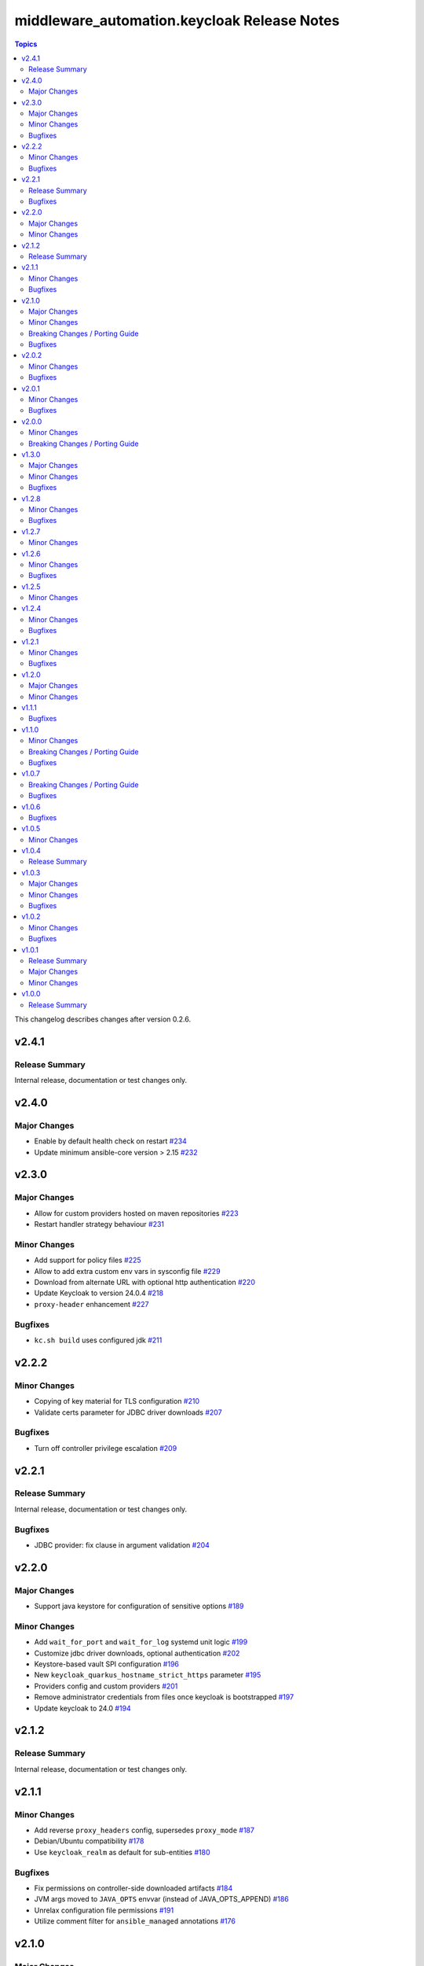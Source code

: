 =============================================
middleware\_automation.keycloak Release Notes
=============================================

.. contents:: Topics

This changelog describes changes after version 0.2.6.

v2.4.1
======

Release Summary
---------------

Internal release, documentation or test changes only.

v2.4.0
======

Major Changes
-------------

- Enable by default health check on restart `#234 <https://github.com/ansible-middleware/keycloak/pull/234>`_
- Update minimum ansible-core version > 2.15 `#232 <https://github.com/ansible-middleware/keycloak/pull/232>`_

v2.3.0
======

Major Changes
-------------

- Allow for custom providers hosted on maven repositories `#223 <https://github.com/ansible-middleware/keycloak/pull/223>`_
- Restart handler strategy behaviour `#231 <https://github.com/ansible-middleware/keycloak/pull/231>`_

Minor Changes
-------------

- Add support for policy files `#225 <https://github.com/ansible-middleware/keycloak/pull/225>`_
- Allow to add extra custom env vars in sysconfig file `#229 <https://github.com/ansible-middleware/keycloak/pull/229>`_
- Download from alternate URL with optional http authentication `#220 <https://github.com/ansible-middleware/keycloak/pull/220>`_
- Update Keycloak to version 24.0.4 `#218 <https://github.com/ansible-middleware/keycloak/pull/218>`_
- ``proxy-header`` enhancement `#227 <https://github.com/ansible-middleware/keycloak/pull/227>`_

Bugfixes
--------

- ``kc.sh build`` uses configured jdk `#211 <https://github.com/ansible-middleware/keycloak/pull/211>`_

v2.2.2
======

Minor Changes
-------------

- Copying of key material for TLS configuration `#210 <https://github.com/ansible-middleware/keycloak/pull/210>`_
- Validate certs parameter for JDBC driver downloads `#207 <https://github.com/ansible-middleware/keycloak/pull/207>`_

Bugfixes
--------

- Turn off controller privilege escalation `#209 <https://github.com/ansible-middleware/keycloak/pull/209>`_

v2.2.1
======

Release Summary
---------------

Internal release, documentation or test changes only.

Bugfixes
--------

- JDBC provider: fix clause in argument validation `#204 <https://github.com/ansible-middleware/keycloak/pull/204>`_

v2.2.0
======

Major Changes
-------------

- Support java keystore for configuration of sensitive options `#189 <https://github.com/ansible-middleware/keycloak/pull/189>`_

Minor Changes
-------------

- Add ``wait_for_port`` and ``wait_for_log`` systemd unit logic `#199 <https://github.com/ansible-middleware/keycloak/pull/199>`_
- Customize jdbc driver downloads, optional authentication `#202 <https://github.com/ansible-middleware/keycloak/pull/202>`_
- Keystore-based vault SPI configuration `#196 <https://github.com/ansible-middleware/keycloak/pull/196>`_
- New ``keycloak_quarkus_hostname_strict_https`` parameter `#195 <https://github.com/ansible-middleware/keycloak/pull/195>`_
- Providers config and custom providers `#201 <https://github.com/ansible-middleware/keycloak/pull/201>`_
- Remove administrator credentials from files once keycloak is bootstrapped `#197 <https://github.com/ansible-middleware/keycloak/pull/197>`_
- Update keycloak to 24.0 `#194 <https://github.com/ansible-middleware/keycloak/pull/194>`_

v2.1.2
======

Release Summary
---------------

Internal release, documentation or test changes only.

v2.1.1
======

Minor Changes
-------------

- Add reverse ``proxy_headers`` config, supersedes ``proxy_mode`` `#187 <https://github.com/ansible-middleware/keycloak/pull/187>`_
- Debian/Ubuntu compatibility `#178 <https://github.com/ansible-middleware/keycloak/pull/178>`_
- Use ``keycloak_realm`` as default for sub-entities `#180 <https://github.com/ansible-middleware/keycloak/pull/180>`_

Bugfixes
--------

- Fix permissions on controller-side downloaded artifacts `#184 <https://github.com/ansible-middleware/keycloak/pull/184>`_
- JVM args moved to ``JAVA_OPTS`` envvar (instead of JAVA_OPTS_APPEND) `#186 <https://github.com/ansible-middleware/keycloak/pull/186>`_
- Unrelax configuration file permissions `#191 <https://github.com/ansible-middleware/keycloak/pull/191>`_
- Utilize comment filter for ``ansible_managed`` annotations `#176 <https://github.com/ansible-middleware/keycloak/pull/176>`_

v2.1.0
======

Major Changes
-------------

- Implement infinispan TCPPING discovery protocol `#159 <https://github.com/ansible-middleware/keycloak/pull/159>`_

Minor Changes
-------------

- Set enable-recovery when xa transactions are enabled `#167 <https://github.com/ansible-middleware/keycloak/pull/167>`_
- keycloak_quarkus: Allow configuring log rotate options in quarkus configuration `#161 <https://github.com/ansible-middleware/keycloak/pull/161>`_
- keycloak_quarkus: ``sticky-session`` for infinispan routes `#163 <https://github.com/ansible-middleware/keycloak/pull/163>`_

Breaking Changes / Porting Guide
--------------------------------

- keycloak_quarkus: renamed infinispan host list configuration `#157 <https://github.com/ansible-middleware/keycloak/pull/157>`_

Bugfixes
--------

- keycloak_quarkus: fix custom JAVA_HOME parameter name `#171 <https://github.com/ansible-middleware/keycloak/pull/171>`_

v2.0.2
======

Minor Changes
-------------

- keycloak_quarkus: Add support for sqlserver jdbc driver `#148 <https://github.com/ansible-middleware/keycloak/pull/148>`_
- keycloak_quarkus: allow configuration of ``hostname-strict-backchannel`` `#152 <https://github.com/ansible-middleware/keycloak/pull/152>`_
- keycloak_quarkus: systemd restart behavior `#145 <https://github.com/ansible-middleware/keycloak/pull/145>`_

Bugfixes
--------

- keycloak_quarkus: Use ``keycloak_quarkus_java_opts`` `#154 <https://github.com/ansible-middleware/keycloak/pull/154>`_
- keycloak_quarkus: allow ports <1024 (e.g. :443) in systemd unit `#150 <https://github.com/ansible-middleware/keycloak/pull/150>`_

v2.0.1
======

Minor Changes
-------------

- keycloak_quarkus: add hostname-strict parameter `#139 <https://github.com/ansible-middleware/keycloak/pull/139>`_
- keycloak_quarkus: update to version 23.0.1 `#133 <https://github.com/ansible-middleware/keycloak/pull/133>`_

Bugfixes
--------

- keycloak_quarkus: template requires lowercase boolean values `#138 <https://github.com/ansible-middleware/keycloak/pull/138>`_

v2.0.0
======

Minor Changes
-------------

- Add new parameter for port offset configuration `#124 <https://github.com/ansible-middleware/keycloak/pull/124>`_
- Update Keycloak to version 22.0.5 `#122 <https://github.com/ansible-middleware/keycloak/pull/122>`_

Breaking Changes / Porting Guide
--------------------------------

- Add support for more http-related configs `#115 <https://github.com/ansible-middleware/keycloak/pull/115>`_
- Update minimum ansible-core version > 2.14 `#119 <https://github.com/ansible-middleware/keycloak/pull/119>`_
- keycloak_quarkus: enable config of key store and trust store `#116 <https://github.com/ansible-middleware/keycloak/pull/116>`_

v1.3.0
======

Major Changes
-------------

- Run service as ``keycloak_service_user`` `#106 <https://github.com/ansible-middleware/keycloak/pull/106>`_

Minor Changes
-------------

- keycloak_quarkus: Update Keycloak to version 22.0.3 `#112 <https://github.com/ansible-middleware/keycloak/pull/112>`_
- keycloak_quarkus: fix admin console redirect when running locally `#111 <https://github.com/ansible-middleware/keycloak/pull/111>`_
- keycloak_quarkus: skip proxy config if ``keycloak_quarkus_proxy_mode`` is ``none`` `#109 <https://github.com/ansible-middleware/keycloak/pull/109>`_

Bugfixes
--------

- keycloak_quarkus: fix validation failure upon port configuration change `#113 <https://github.com/ansible-middleware/keycloak/pull/113>`_

v1.2.8
======

Minor Changes
-------------

- keycloak_quarkus: set openjdk 17 as default `#103 <https://github.com/ansible-middleware/keycloak/pull/103>`_
- keycloak_quarkus: update to version 22.0.1 `#107 <https://github.com/ansible-middleware/keycloak/pull/107>`_

Bugfixes
--------

- Fix incorrect checks for ``keycloak_jgroups_subnet`` `#98 <https://github.com/ansible-middleware/keycloak/pull/98>`_
- Undefine ``keycloak_db_valid_conn_sql`` default `#91 <https://github.com/ansible-middleware/keycloak/pull/91>`_
- Update bindep.txt package python3-devel to support RHEL9 `#105 <https://github.com/ansible-middleware/keycloak/pull/105>`_

v1.2.7
======

Minor Changes
-------------

- Allow to override jgroups subnet `#93 <https://github.com/ansible-middleware/keycloak/pull/93>`_
- keycloak-quarkus: update keycloakx to v21.1.1 `#92 <https://github.com/ansible-middleware/keycloak/pull/92>`_

v1.2.6
======

Minor Changes
-------------

- Add profile features enabling/disabling `#87 <https://github.com/ansible-middleware/keycloak/pull/87>`_
- Improve service restart behavior configuration `#88 <https://github.com/ansible-middleware/keycloak/pull/88>`_
- Update default xa_datasource_class value for mariadb jdbc configuration `#89 <https://github.com/ansible-middleware/keycloak/pull/89>`_

Bugfixes
--------

- Handle WFLYCTL0117 when background validation millis is 0 `#90 <https://github.com/ansible-middleware/keycloak/pull/90>`_

v1.2.5
======

Minor Changes
-------------

- Add configuration for database connection pool validation `#85 <https://github.com/ansible-middleware/keycloak/pull/85>`_
- Allow to configure administration endpoint URL `#86 <https://github.com/ansible-middleware/keycloak/pull/86>`_
- Allow to force backend URLs to frontend URLs `#84 <https://github.com/ansible-middleware/keycloak/pull/84>`_
- Introduce systemd unit restart behavior `#81 <https://github.com/ansible-middleware/keycloak/pull/81>`_

v1.2.4
======

Minor Changes
-------------

- Add ``sqlserver`` to keycloak role jdbc configurations `#78 <https://github.com/ansible-middleware/keycloak/pull/78>`_
- Add configurability for XA transactions `#73 <https://github.com/ansible-middleware/keycloak/pull/73>`_

Bugfixes
--------

- Fix deprecation warning for ``ipaddr`` `#77 <https://github.com/ansible-middleware/keycloak/pull/77>`_
- Fix undefined facts when offline patching sso `#71 <https://github.com/ansible-middleware/keycloak/pull/71>`_

v1.2.1
======

Minor Changes
-------------

- Allow to setup keycloak HA cluster without remote cache store `#68 <https://github.com/ansible-middleware/keycloak/pull/68>`_

Bugfixes
--------

- Pass attributes to realm clients `#69 <https://github.com/ansible-middleware/keycloak/pull/69>`_

v1.2.0
======

Major Changes
-------------

- Provide config for multiple modcluster proxies `#60 <https://github.com/ansible-middleware/keycloak/pull/60>`_

Minor Changes
-------------

- Allow to configure TCPPING for cluster discovery `#62 <https://github.com/ansible-middleware/keycloak/pull/62>`_
- Drop community.general from dependencies `#61 <https://github.com/ansible-middleware/keycloak/pull/61>`_
- Switch middleware_automation.redhat_csp_download for middleware_automation.common `#63 <https://github.com/ansible-middleware/keycloak/pull/63>`_
- Switch to middleware_automation.common for rh-sso patching `#64 <https://github.com/ansible-middleware/keycloak/pull/64>`_

v1.1.1
======

Bugfixes
--------

- keycloak-quarkus: fix ``cache-config-file`` path in keycloak.conf.j2 template `#53 <https://github.com/ansible-middleware/keycloak/pull/53>`_

v1.1.0
======

Minor Changes
-------------

- Update keycloak to 18.0.2 - sso to 7.6.1 `#46 <https://github.com/ansible-middleware/keycloak/pull/46>`_
- Variable ``keycloak_no_log`` controls ansible ``no_log`` parameter (for debugging purposes) `#47 <https://github.com/ansible-middleware/keycloak/pull/47>`_
- Variables to override service start retries and delay `#51 <https://github.com/ansible-middleware/keycloak/pull/51>`_
- keycloak_quarkus: variable to enable development mode `#45 <https://github.com/ansible-middleware/keycloak/pull/45>`_

Breaking Changes / Porting Guide
--------------------------------

- Rename variables from ``infinispan_`` prefix to ``keycloak_infinispan_`` `#42 <https://github.com/ansible-middleware/keycloak/pull/42>`_

Bugfixes
--------

- keycloak_quarkus: fix /var/log/keycloak symlink to keycloak log directory `#44 <https://github.com/ansible-middleware/keycloak/pull/44>`_

v1.0.7
======

Breaking Changes / Porting Guide
--------------------------------

- keycloak_quarkus: use absolute path for certificate files `#39 <https://github.com/ansible-middleware/keycloak/pull/39>`_

Bugfixes
--------

- keycloak_quarkus: use become for tasks that will otherwise fail `#38 <https://github.com/ansible-middleware/keycloak/pull/38>`_

v1.0.6
======

Bugfixes
--------

- keycloak_quarkus: add selected java to PATH in systemd unit `#34 <https://github.com/ansible-middleware/keycloak/pull/34>`_
- keycloak_quarkus: set logfile path correctly under keycloak home `#35 <https://github.com/ansible-middleware/keycloak/pull/35>`_

v1.0.5
======

Minor Changes
-------------

- Update config options: keycloak and quarkus `#32 <https://github.com/ansible-middleware/keycloak/pull/32>`_

v1.0.4
======

Release Summary
---------------

Internal release, documentation or test changes only.

v1.0.3
======

Major Changes
-------------

- New role for installing keycloak >= 17.0.0 (quarkus) `#29 <https://github.com/ansible-middleware/keycloak/pull/29>`_

Minor Changes
-------------

- Add ``keycloak_config_override_template`` parameter for passing a custom xml config template `#30 <https://github.com/ansible-middleware/keycloak/pull/30>`_

Bugfixes
--------

- Make sure systemd unit starts with selected java JVM `#31 <https://github.com/ansible-middleware/keycloak/pull/31>`_

v1.0.2
======

Minor Changes
-------------

- Make ``keycloak_admin_password`` a default with assert (was: role variable) `#26 <https://github.com/ansible-middleware/keycloak/pull/26>`_
- Simplify dependency install logic and reduce play execution time `#19 <https://github.com/ansible-middleware/keycloak/pull/19>`_

Bugfixes
--------

- Set ``keycloak_frontend_url`` default according to other defaults `#25 <https://github.com/ansible-middleware/keycloak/pull/25>`_

v1.0.1
======

Release Summary
---------------

Minor enhancements, bug and documentation fixes.

Major Changes
-------------

- Apply latest cumulative patch of RH-SSO automatically when new parameter ``keycloak_rhsso_apply_patches`` is ``true`` `#18 <https://github.com/ansible-middleware/keycloak/pull/18>`_

Minor Changes
-------------

- Clustered installs now perform database initialization on first node to avoid locking issues `#17 <https://github.com/ansible-middleware/keycloak/pull/17>`_

v1.0.0
======

Release Summary
---------------

This is the first stable release of the ``middleware_automation.keycloak`` collection.
